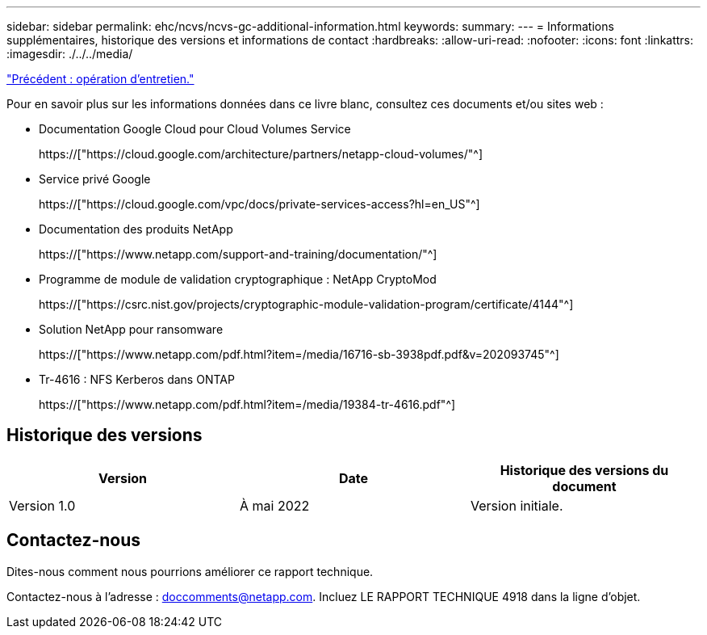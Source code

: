 ---
sidebar: sidebar 
permalink: ehc/ncvs/ncvs-gc-additional-information.html 
keywords:  
summary:  
---
= Informations supplémentaires, historique des versions et informations de contact
:hardbreaks:
:allow-uri-read: 
:nofooter: 
:icons: font
:linkattrs: 
:imagesdir: ./../../media/


link:ncvs-gc-service-operation.html["Précédent : opération d'entretien."]

[role="lead"]
Pour en savoir plus sur les informations données dans ce livre blanc, consultez ces documents et/ou sites web :

* Documentation Google Cloud pour Cloud Volumes Service
+
https://["https://cloud.google.com/architecture/partners/netapp-cloud-volumes/"^]

* Service privé Google
+
https://["https://cloud.google.com/vpc/docs/private-services-access?hl=en_US"^]

* Documentation des produits NetApp
+
https://["https://www.netapp.com/support-and-training/documentation/"^]

* Programme de module de validation cryptographique : NetApp CryptoMod
+
https://["https://csrc.nist.gov/projects/cryptographic-module-validation-program/certificate/4144"^]

* Solution NetApp pour ransomware
+
https://["https://www.netapp.com/pdf.html?item=/media/16716-sb-3938pdf.pdf&v=202093745"^]

* Tr-4616 : NFS Kerberos dans ONTAP
+
https://["https://www.netapp.com/pdf.html?item=/media/19384-tr-4616.pdf"^]





== Historique des versions

|===
| Version | Date | Historique des versions du document 


| Version 1.0 | À mai 2022 | Version initiale. 
|===


== Contactez-nous

Dites-nous comment nous pourrions améliorer ce rapport technique.

Contactez-nous à l'adresse : mailto:doccomments@netapp.com[doccomments@netapp.com^]. Incluez LE RAPPORT TECHNIQUE 4918 dans la ligne d'objet.

